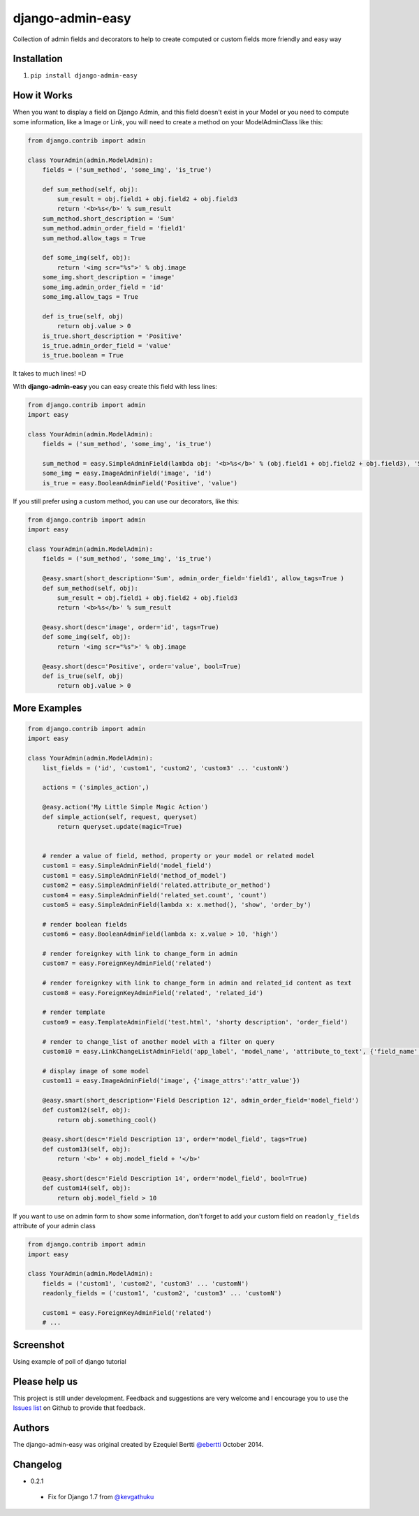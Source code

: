 django-admin-easy
=================

Collection of admin fields and decorators to help to create computed or custom fields more friendly and easy way

.. image:: https://pypip.in/v/django-admin-easy/badge.png?style=flat
 :target: http://pypi.python.org/pypi/django-admin-easy

.. image:: https://pypip.in/d/django-admin-easy/badge.png?style=flat
 :target: http://pypi.python.org/pypi/django-admin-easy

.. image:: https://travis-ci.org/ebertti/django-admin-easy.svg?branch=master&style=flat
 :target: https://travis-ci.org/ebertti/django-admin-easy

.. image:: https://coveralls.io/repos/ebertti/django-admin-easy/badge.png?branch=master&style=flat
 :target: https://coveralls.io/r/ebertti/django-admin-easy?branch=master

.. image:: https://landscape.io/github/ebertti/django-admin-easy/master/landscape.png?style=flat
   :target: https://landscape.io/github/ebertti/django-admin-easy/master

Installation
------------

1. ``pip install django-admin-easy``

How it Works
------------

When you want to display a field on Django Admin, and this field doesn't exist in your Model
or you need to compute some information, like a Image or Link, you will need to create a method on your ModelAdminClass like this:

.. code-block:: python

    from django.contrib import admin

    class YourAdmin(admin.ModelAdmin):
        fields = ('sum_method', 'some_img', 'is_true')

        def sum_method(self, obj):
            sum_result = obj.field1 + obj.field2 + obj.field3
            return '<b>%s</b>' % sum_result
        sum_method.short_description = 'Sum'
        sum_method.admin_order_field = 'field1'
        sum_method.allow_tags = True

        def some_img(self, obj):
            return '<img scr="%s">' % obj.image
        some_img.short_description = 'image'
        some_img.admin_order_field = 'id'
        some_img.allow_tags = True

        def is_true(self, obj)
            return obj.value > 0
        is_true.short_description = 'Positive'
        is_true.admin_order_field = 'value'
        is_true.boolean = True

It takes to much lines! =D

With **django-admin-easy** you can easy create this field with less lines:

.. code-block:: python

    from django.contrib import admin
    import easy

    class YourAdmin(admin.ModelAdmin):
        fields = ('sum_method', 'some_img', 'is_true')

        sum_method = easy.SimpleAdminField(lambda obj: '<b>%s</b>' % (obj.field1 + obj.field2 + obj.field3), 'Sum', 'field1', True)
        some_img = easy.ImageAdminField('image', 'id')
        is_true = easy.BooleanAdminField('Positive', 'value')

If you still prefer using a custom method, you can use our decorators, like this:

.. code-block:: python

    from django.contrib import admin
    import easy

    class YourAdmin(admin.ModelAdmin):
        fields = ('sum_method', 'some_img', 'is_true')

        @easy.smart(short_description='Sum', admin_order_field='field1', allow_tags=True )
        def sum_method(self, obj):
            sum_result = obj.field1 + obj.field2 + obj.field3
            return '<b>%s</b>' % sum_result

        @easy.short(desc='image', order='id', tags=True)
        def some_img(self, obj):
            return '<img scr="%s">' % obj.image

        @easy.short(desc='Positive', order='value', bool=True)
        def is_true(self, obj)
            return obj.value > 0

More Examples
-------------

.. code-block:: python

    from django.contrib import admin
    import easy

    class YourAdmin(admin.ModelAdmin):
        list_fields = ('id', 'custom1', 'custom2', 'custom3' ... 'customN')

        actions = ('simples_action',)

        @easy.action('My Little Simple Magic Action')
        def simple_action(self, request, queryset)
            return queryset.update(magic=True)


        # render a value of field, method, property or your model or related model
        custom1 = easy.SimpleAdminField('model_field')
        custom1 = easy.SimpleAdminField('method_of_model')
        custom2 = easy.SimpleAdminField('related.attribute_or_method')
        custom4 = easy.SimpleAdminField('related_set.count', 'count')
        custom5 = easy.SimpleAdminField(lambda x: x.method(), 'show', 'order_by')

        # render boolean fields
        custom6 = easy.BooleanAdminField(lambda x: x.value > 10, 'high')

        # render foreignkey with link to change_form in admin
        custom7 = easy.ForeignKeyAdminField('related')

        # render foreignkey with link to change_form in admin and related_id content as text
        custom8 = easy.ForeignKeyAdminField('related', 'related_id')

        # render template
        custom9 = easy.TemplateAdminField('test.html', 'shorty description', 'order_field')

        # render to change_list of another model with a filter on query
        custom10 = easy.LinkChangeListAdminField('app_label', 'model_name', 'attribute_to_text', {'field_name':'field_to_query'})

        # display image of some model
        custom11 = easy.ImageAdminField('image', {'image_attrs':'attr_value'})

        @easy.smart(short_description='Field Description 12', admin_order_field='model_field')
        def custom12(self, obj):
            return obj.something_cool()

        @easy.short(desc='Field Description 13', order='model_field', tags=True)
        def custom13(self, obj):
            return '<b>' + obj.model_field + '</b>'

        @easy.short(desc='Field Description 14', order='model_field', bool=True)
        def custom14(self, obj):
            return obj.model_field > 10


If you want to use on admin form to show some information,
don't forget to add your custom field on ``readonly_fields`` attribute of your admin class

.. code-block:: python

    from django.contrib import admin
    import easy

    class YourAdmin(admin.ModelAdmin):
        fields = ('custom1', 'custom2', 'custom3' ... 'customN')
        readonly_fields = ('custom1', 'custom2', 'custom3' ... 'customN')

        custom1 = easy.ForeignKeyAdminField('related')
        # ...


Screenshot
----------

Using example of poll of django tutorial

.. image:: https://raw.githubusercontent.com/ebertti/django-admin-easy/master/screenshot/more.png

.. image:: https://raw.githubusercontent.com/ebertti/django-admin-easy/master/screenshot/related.png

Please help us
--------------
This project is still under development. Feedback and suggestions are very welcome and I encourage you to use the `Issues list <http://github.com/ebertti/django-admin-easy/issues>`_ on Github to provide that feedback.

Authors
-------
The django-admin-easy was original created by Ezequiel Bertti `@ebertti <https://github.com/ebertti>`_ October 2014.

Changelog
---------

- 0.2.1

 - Fix for Django 1.7 from `@kevgathuku <https://github.com/kevgathuku>`_
